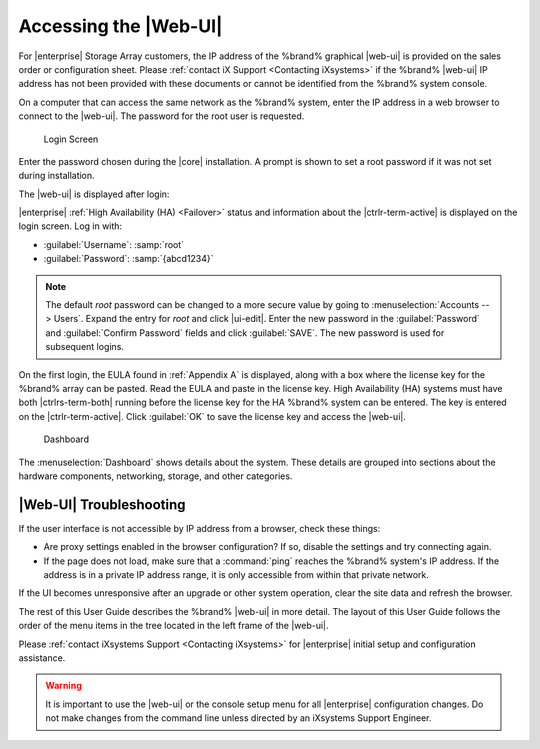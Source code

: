 .. index:: GUI Access, Web Interface
.. _Accessing the Web Interface:

Accessing the |Web-UI|
======================

For |enterprise| Storage Array customers, the IP address of the
%brand% graphical |web-ui| is provided on the sales order or
configuration sheet. Please :ref:`contact iX Support
<Contacting iXsystems>` if the %brand% |web-ui| IP address has not
been provided with these documents or cannot be identified from the
%brand% system console.

On a computer that can access the same network as the %brand% system,
enter the IP address in a web browser to connect to the |web-ui|. The
password for the root user is requested.

.. _login_fig:

.. figure:: images/log-in.png

   Login Screen


Enter the password chosen during the |core| installation. A prompt is
shown to set a root password if it was not set during installation.

The |web-ui| is displayed after login:

|enterprise| :ref:`High Availability (HA) <Failover>` status and
information about the |ctrlr-term-active| is displayed on the login
screen. Log in with:

* :guilabel:`Username`: :samp:`root`

* :guilabel:`Password`: :samp:`{abcd1234}`


.. note:: The default *root* password can be changed to a more
   secure value by going to
   :menuselection:`Accounts --> Users`.
   Expand the entry for *root* and click |ui-edit|. Enter the new
   password in the :guilabel:`Password` and :guilabel:`Confirm Password`
   fields and click :guilabel:`SAVE`. The new password is used for
   subsequent logins.


On the first login, the EULA found in :ref:`Appendix A` is displayed,
along with a box where the license key for the %brand% array can be
pasted. Read the EULA and paste in the license key. High Availability
(HA) systems must have both |ctrlrs-term-both| running before the license
key for the HA %brand% system can be entered. The key is entered on the
|ctrlr-term-active|. Click :guilabel:`OK` to save the license key and
access the |web-ui|.


.. _login_dashboard_fig:

.. figure:: images/dashboard.png

   Dashboard


The
:menuselection:`Dashboard`
shows details about the system. These details are grouped into
sections about the hardware components, networking,
storage, and other categories.


|Web-UI| Troubleshooting
^^^^^^^^^^^^^^^^^^^^^^^^^^^^^^^^^^^^^^^^^^

If the user interface is not accessible by IP address from a browser,
check these things:

* Are proxy settings enabled in the browser configuration? If so,
  disable the settings and try connecting again.

* If the page does not load, make sure that a :command:`ping` reaches
  the %brand% system's IP address. If the address is in a private
  IP address range, it is only accessible from within that private
  network.

If the UI becomes unresponsive after an upgrade or other system operation,
clear the site data and refresh the browser.

The rest of this User Guide describes the %brand% |web-ui| in
more detail. The layout of this User Guide follows the order of the menu
items in the tree located in the left frame of the |web-ui|.

Please :ref:`contact iXsystems Support <Contacting iXsystems>` for
|enterprise| initial setup and configuration assistance.

.. warning:: It is important to use the |web-ui| or the console setup
   menu for all |enterprise| configuration changes. Do not make changes
   from the command line unless directed by an iXsystems Support
   Engineer.
